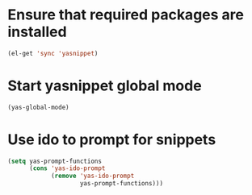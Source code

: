 * Ensure that required packages are installed
  #+begin_src emacs-lisp
    (el-get 'sync 'yasnippet)
  #+end_src


* Start yasnippet global mode
  #+begin_src emacs-lisp
    (yas-global-mode)
  #+end_src


* Use ido to prompt for snippets
  #+begin_src emacs-lisp
    (setq yas-prompt-functions
          (cons 'yas-ido-prompt
                (remove 'yas-ido-prompt
                        yas-prompt-functions)))
  #+end_src
